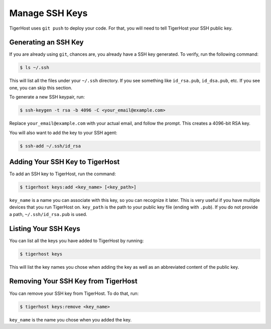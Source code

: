 =================
Manage SSH Keys
=================

TigerHost uses ``git push`` to deploy your code. For that, you will need to tell TigerHost your SSH public key.

Generating an SSH Key
======================

If you are already using ``git``, chances are, you already have a SSH key generated. To verify, run the following command:

.. code-block:: console

    $ ls ~/.ssh

This will list all the files under your ``~/.ssh`` directory. If you see something like ``id_rsa.pub``, ``id_dsa.pub``, etc. If you see one, you can skip this section.

To generate a new SSH keypair, run:

.. code-block:: console

    $ ssh-keygen -t rsa -b 4096 -C <your_email@example.com>

Replace ``your_email@example.com`` with your actual email, and follow the prompt. This creates a 4096-bit RSA key.

You will also want to add the key to your SSH agent:

.. code-block:: console

    $ ssh-add ~/.ssh/id_rsa

Adding Your SSH Key to TigerHost
=================================

To add an SSH key to TigerHost, run the command:

.. code-block:: console

    $ tigerhost keys:add <key_name> [<key_path>]

``key_name`` is a name you can associate with this key, so you can recognize it later. This is very useful if you have multiple devices that you run TigerHost on. ``key_path`` is the path to your public key file (ending with ``.pub``). If you do not provide a path, ``~/.ssh/id_rsa.pub`` is used.

Listing Your SSH Keys
=====================

You can list all the keys you have added to TigerHost by running:

.. code-block:: console

    $ tigerhost keys

This will list the key names you chose when adding the key as well as an abbreviated content of the public key.

Removing Your SSH Key from TigerHost
====================================

You can remove your SSH key from TigerHost. To do that, run:

.. code-block:: console

    $ tigerhost keys:remove <key_name>

``key_name`` is the name you chose when you added the key.
